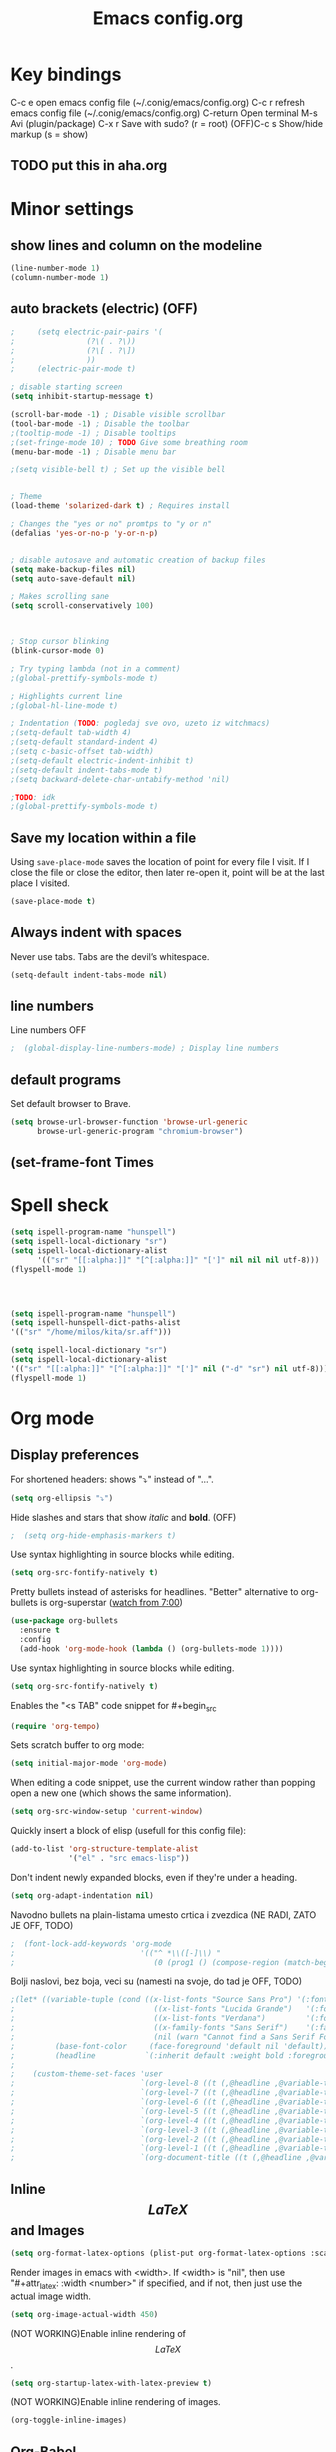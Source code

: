 #+TITLE: Emacs config.org
#+STARTUP: fold
#+STARTUP: latexpreview

* Key bindings
C-c e         open emacs config file (~/.conig/emacs/config.org)
C-c r         refresh emacs config file (~/.conig/emacs/config.org)
C-return      Open terminal
M-s           Avi (plugin/package)
C-x r         Save with sudo? (r = root)
(OFF)C-c s         Show/hide markup (s = show)
** TODO put this in aha.org
* Minor settings
** show lines and column on the modeline
#+begin_src emacs-lisp
  (line-number-mode 1)
  (column-number-mode 1)
#+end_src
** auto brackets (electric) (OFF)
   #+begin_src emacs-lisp
;     (setq electric-pair-pairs '(
;				 (?\( . ?\))
;				 (?\[ . ?\])
;				 ))
;     (electric-pair-mode t)
   #+end_src
#+begin_src emacs-lisp
  ; disable starting screen
  (setq inhibit-startup-message t)

  (scroll-bar-mode -1) ; Disable visible scrollbar
  (tool-bar-mode -1) ; Disable the toolbar
  ;(tooltip-mode -1) ; Disable tooltips
  ;(set-fringe-mode 10) ; TODO Give some breathing room
  (menu-bar-mode -1) ; Disable menu bar

  ;(setq visible-bell t) ; Set up the visible bell


  ; Theme
  (load-theme 'solarized-dark t) ; Requires install

  ; Changes the "yes or no" promtps to "y or n"
  (defalias 'yes-or-no-p 'y-or-n-p)


  ; disable autosave and automatic creation of backup files
  (setq make-backup-files nil)
  (setq auto-save-default nil)

  ; Makes scrolling sane
  (setq scroll-conservatively 100)



  ; Stop cursor blinking
  (blink-cursor-mode 0)

  ; Try typing lambda (not in a comment)
  ;(global-prettify-symbols-mode t)

  ; Highlights current line
  ;(global-hl-line-mode t)

  ; Indentation (TODO: pogledaj sve ovo, uzeto iz witchmacs)
  ;(setq-default tab-width 4)
  ;(setq-default standard-indent 4)
  ;(setq c-basic-offset tab-width)
  ;(setq-default electric-indent-inhibit t)
  ;(setq-default indent-tabs-mode t)
  ;(setq backward-delete-char-untabify-method 'nil)

  ;TODO: idk
  ;(global-prettify-symbols-mode t)

#+end_src

** Save my location within a file

Using =save-place-mode= saves the location of point for every file I visit. If I
close the file or close the editor, then later re-open it, point will be at the
last place I visited.

#+begin_src emacs-lisp
  (save-place-mode t)
#+end_src

** Always indent with spaces

Never use tabs. Tabs are the devil’s whitespace.

#+begin_src emacs-lisp
  (setq-default indent-tabs-mode nil)
#+end_src

** line numbers


Line numbers OFF

#+begin_src emacs-lisp
;  (global-display-line-numbers-mode) ; Display line numbers
#+end_src

** default programs

Set default browser to Brave.
#+begin_src emacs-lisp
  (setq browse-url-browser-function 'browse-url-generic
        browse-url-generic-program "chromium-browser")
#+end_src

** (set-frame-font Times
* Spell sheck

#+begin_src emacs-lisp
  (setq ispell-program-name "hunspell")
  (setq ispell-local-dictionary "sr")
  (setq ispell-local-dictionary-alist
        '(("sr" "[[:alpha:]]" "[^[:alpha:]]" "[']" nil nil nil utf-8)))
  (flyspell-mode 1)
  
  


  (setq ispell-program-name "hunspell")
  (setq ispell-hunspell-dict-paths-alist
  '(("sr" "/home/milos/kita/sr.aff")))

  (setq ispell-local-dictionary "sr")
  (setq ispell-local-dictionary-alist
  '(("sr" "[[:alpha:]]" "[^[:alpha:]]" "[']" nil ("-d" "sr") nil utf-8)))
  (flyspell-mode 1)
#+end_src

* Org mode
** Display preferences

For shortened headers: shows "⤵" instead of "...".

#+begin_src emacs-lisp
  (setq org-ellipsis "⤵")
#+end_src

Hide slashes and stars that show /italic/ and *bold*. (OFF)

#+begin_src emacs-lisp
;  (setq org-hide-emphasis-markers t)
#+end_src

Use syntax highlighting in source blocks while editing.

#+begin_src emacs-lisp
  (setq org-src-fontify-natively t)
#+end_src



Pretty bullets instead of asterisks for headlines.
"Better" alternative to org-bullets is org-superstar ([[https://www.youtube.com/watch?v=gsbw8CQGrM8][watch from 7:00]])
#+begin_src emacs-lisp
  (use-package org-bullets
    :ensure t
    :config
    (add-hook 'org-mode-hook (lambda () (org-bullets-mode 1))))
#+end_src

Use syntax highlighting in source blocks while editing.

#+begin_src emacs-lisp
  (setq org-src-fontify-natively t)
#+end_src

Enables the "<s TAB" code snippet for #+begin_src
#+begin_src emacs-lisp
  (require 'org-tempo)
#+end_src

Sets scratch buffer to org mode:
#+begin_src emacs-lisp
  (setq initial-major-mode 'org-mode)
#+end_src

When editing a code snippet, use the current window rather than popping open a
new one (which shows the same information).

#+begin_src emacs-lisp
  (setq org-src-window-setup 'current-window)
#+end_src

Quickly insert a block of elisp (usefull for this config file):

#+begin_src emacs-lisp
  (add-to-list 'org-structure-template-alist
               '("el" . "src emacs-lisp"))
#+end_src

Don't indent newly expanded blocks, even if they're under a heading.

#+begin_src emacs-lisp
  (setq org-adapt-indentation nil)
#+end_src

Navodno bullets na plain-listama umesto crtica i zvezdica (NE RADI, ZATO JE OFF, TODO)

#+begin_src emacs-lisp
  ;  (font-lock-add-keywords 'org-mode
  ;                            '(("^ *\\([-]\\) "
  ;                               (0 (prog1 () (compose-region (match-beginning 1) (match-end 1) "•"))))))
#+end_src
   

Bolji naslovi, bez boja, veci su (namesti na svoje, do tad je OFF, TODO)

#+begin_src emacs-lisp
  ;(let* ((variable-tuple (cond ((x-list-fonts "Source Sans Pro") '(:font "Source Sans Pro"))
  ;                               ((x-list-fonts "Lucida Grande")   '(:font "Lucida Grande"))
  ;                               ((x-list-fonts "Verdana")         '(:font "Verdana"))
  ;                               ((x-family-fonts "Sans Serif")    '(:family "Sans Serif"))
  ;                               (nil (warn "Cannot find a Sans Serif Font.  Install Source Sans Pro."))))
  ;         (base-font-color     (face-foreground 'default nil 'default))
  ;         (headline           `(:inherit default :weight bold :foreground ,base-font-color)))
  ;
  ;    (custom-theme-set-faces 'user
  ;                            `(org-level-8 ((t (,@headline ,@variable-tuple))))
  ;                            `(org-level-7 ((t (,@headline ,@variable-tuple))))
  ;                            `(org-level-6 ((t (,@headline ,@variable-tuple))))
  ;                            `(org-level-5 ((t (,@headline ,@variable-tuple))))
  ;                            `(org-level-4 ((t (,@headline ,@variable-tuple :height 1.1))))
  ;                            `(org-level-3 ((t (,@headline ,@variable-tuple :height 1.25))))
  ;                            `(org-level-2 ((t (,@headline ,@variable-tuple :height 1.5))))
  ;                            `(org-level-1 ((t (,@headline ,@variable-tuple :height 1.75))))
  ;                            `(org-document-title ((t (,@headline ,@variable-tuple :height 1.5 :underline nil))))))
#+end_src
** Inline $$LaTeX$$ and Images

#+begin_src emacs-lisp
  (setq org-format-latex-options (plist-put org-format-latex-options :scale 1.5))
#+end_src

Render images in emacs with <width>. If <width> is "nil", then use "#+attr_latex: :width <number>" if specified, and if not, then just use the actual image width.

#+begin_src emacs-lisp
  (setq org-image-actual-width 450)
#+end_src

(NOT WORKING)Enable inline rendering of $$LaTeX$$.

#+begin_src emacs-lisp
  (setq org-startup-latex-with-latex-preview t)
#+end_src


(NOT WORKING)Enable inline rendering of images.

#+begin_src emacs-lisp
  (org-toggle-inline-images)
#+end_src

** Org-Babel

Don't ask before evaluating code blocks.

#+begin_src emacs-lisp
  (setq org-confirm-babel-evaluate nil)
#+end_src

Enable org-babel evaluation in different languages

#+begin_src emacs-lisp
  (org-babel-do-load-languages
   'org-babel-load-languages
   '((python . t)))

  (org-babel-do-load-languages
   'org-babel-load-languages '((C . t)))
#+end_src


** Other stuff
** Exporting
*** Exporting

Translate regular ol' straight quotes to typographically-correct curly quotes
when exporting.

#+begin_src emacs-lisp
  (setq org-export-with-smart-quotes t)
#+end_src

*** $LaTeX$

Save, compile, open in pdf viewer:

#+begin_src emacs-lisp
  (defun my-compile-org-to-latex-pdf-and-open ()
    (interactive)
    (save-buffer)
    (org-open-file (org-latex-export-to-pdf)))

  (define-key org-mode-map (kbd "<f6>") 'my-compile-org-to-latex-pdf-and-open)

#+end_src

Put page break after table of contents.

#+begin_src emacs-lisp
  (setq org-latex-toc-command "\\tableofcontents \\clearpage")
#+end_src

* Evil mode
   
Download and enable evil.

#+begin_src emacs-lisp
  (use-package evil
    :ensure t
    ;:defer .1 ;; don't block emacs when starting, load evil immediately after startup
    :init
    (setq evil-want-integration t) ;; This is on by default
    (setq evil-want-keybinding nil) ; For evil-complete
    :config
    (evil-mode 1)
    (message "Loading evil-mode...done"))
#+end_src

Install =evil-collection=, which provides evil-friendly bindings for many modes.

#+begin_src emacs-lisp
;  (use-package evil-collection
;    :after evil
;    :ensure t
;    :config
;    :custom (evil-collection-setup-minibuffer t)
;    :custom (evil-collection-calendar-want-org-bindings t)
;    (setq evil-collection-mode-list
;          '(which-key))
;    (evil-collection-init))
#+end_src

Evil-org
- Indent with =M-h/j/k/l=
- Indent with => or <=
- Manipulate tables with =M-h/j/k/l=
- gj, move between headers (or source blocks, or whatever)
- vim text object "ae", (ae=an element)

#+begin_src emacs-lisp
;  (use-package evil-org
;    :ensure t
;    :after org
;    :hook (org-mode . (lambda () evil-org-mode))
;    :config
;    (require 'evil-org-agenda)
;    (evil-org-agenda-set-keys))
#+end_src

Evil stuff.
TODO: visual g$ i g^ kada je visaul line mode ukljucen, ovo moze samo da se uradi tako sto ukljucim sve te visual shitove kad skontam da je file org mode

#+begin_src emacs-lisp

  ; Treat Wrapped line scrolling as single lines
  (define-key evil-normal-state-map (kbd "j") 'evil-next-visual-line)
  (define-key evil-normal-state-map (kbd "k") 'evil-previous-visual-line)

  ; (TODO: not working, also don't know if i need everything(for things like using caps for escape AND ctrl)) esc quits pretty much anything (like pending prompts in the minibuffer)
  ;(define-key evil-normal-state-map [escape] 'keyboard-quit)
  ;(define-key evil-visual-state-map [escape] 'keyboard-quit)
  ;(define-key minibuffer-local-map [escape] 'minibuffer-keyboard-quit)
  ;(define-key minibuffer-local-ns-map [escape] 'minibuffer-keyboard-quit)
  ;(define-key minibuffer-local-completion-map [escape] 'minibuffer-keyboard-quit)
  ;(define-key minibuffer-local-must-match-map [escape] 'minibuffer-keyboard-quit)
  ;(define-key minibuffer-local-isearch-map [escape] 'minibuffer-keyboard-quit)

#+end_src
* Convenient functions
** TODO not working
#+begin_src emacs-lisp
;   (defun org-toggle-emphasis ()
;     "Toggle hiding/showing of org emphasize markers."
;     (interactive)
;     (if org-hide-emphasis-markers
;       (set-variable 'org-hide-emphasis-markers nil)
;       (set-variable 'org-hide-emphasis-markers t)
;       (org-mode-restart)))
;   (define-key org-mode-map (kbd "C-c s") 'org-toggle-emphasis)
#+end_src

* yasnippet

Enable yasnippet

#+begin_src emacs-lisp
  ;(use-package yasnippet
  ;  :ensure t)
#+end_src

I keep my snippets in =.config/emacs/snippets=, and I always want =yasnippet= enabled.

#+begin_src emacs-lisp
  ;(setq yas-snippet-dirs '("~/.config/emacs/snippets"))
  ;(yas-global-mode 1)
#+end_src

Disable yasnippet auto indentation.

#+begin_src emacs-lisp
  ;(setq yas-indent-line 'auto)
#+end_src

* srpski keymap
#+begin_src emacs-lisp
;  (define-key evil-normal-state-map "х" 'evil-shift-left)
;  (define-key evil-normal-state-map "ј" 'evil-insert)
;  (define-key evil-normal-state-map "к" 'evil-insert)
;  (define-key evil-normal-state-map "л" 'evil-insert)
;  (define-key evil-normal-state-map "" 'evil-insert)
;  (define-key evil-normal-state-map "" 'evil-insert)
;  (define-key evil-normal-state-map "" 'evil-insert)
;  (define-key evil-normal-state-map "" 'evil-insert)
;  (define-key evil-normal-state-map "и" 'evil-insert)
#+end_src


#+begin_src emacs-lisp
  ;(defun org-export-translate-to-lang (term-translations &optional lang)
  ;  "Adds desired translations to `org-export-dictionary'.
  ;   TERM-TRANSLATIONS is alist consisted of term you want to translate
  ;   and its corresponding translation, first as :default then as :html and
  ;   :utf-8. LANG is language you want to translate to."
  ;  (dolist (term-translation term-translations)
  ;    (let* ((term (car term-translation))
  ;           (translation-default (nth 1 term-translation))
  ;           (translation-html (nth 2 term-translation))
  ;           (translation-utf-8 (nth 3 term-translation))
  ;           (term-list (assoc term org-export-dictionary))
  ;           (term-langs (cdr term-list)))
  ;      (setcdr term-list (append term-langs
  ;                                (list
  ;                                 (list lang
  ;                                       :default translation-default
  ;                                       :html translation-html
  ;                                       :utf-8 translation-utf-8)))))))
  ;
  ;(org-export-translate-to-lang '(("Table of Contents"
  ;                                 "Sadržaj"
  ;                                 "Sadr&#382;aj"
  ;                                 "Sadržaj")
  ;                                ("Another term"
  ;                                 "coilogji"))
  ;                              "sr")
#+end_src
* dashboard
  #+begin_src emacs-lisp
    (use-package dashboard
      :ensure t
      :config
      (dashboard-setup-startup-hook)
      (setq dashboard-items '((recents . 10))) ; optional
      (setq dashboard-banner-logo-title "Stecks"))
  #+end_src
* modeline
** spaceline (TODO: pick better line that
   #+begin_src emacs-lisp
     (use-package spaceline
       :ensure t
       :config
       (require 'spaceline-config)
       (spaceline-spacemacs-theme))
   #+end_src
** diminish
   Hides (most) minor modes from showing in the bottom bar.
   #+begin_src emacs-lisp
     (use-package diminish
       :ensure t
       :init
       (diminish 'company-mode)
       (diminish 'beacon-mode)
       (diminish 'which-key-mode)
       (diminish 'rainbow-mode)
       )
   #+end_src 
* sudo edit
  #+begin_src emacs-lisp
    (use-package sudo-edit
      :ensure t
      :bind ("C-x r" . sudo-edit)) ; r = root TODO, bolji keybind?
  #+end_src
* Terminal
#+begin_src emacs-lisp
  (defvar my-term-shell "/bin/zsh")
  (defadvice ansi-term (before force-bash)
    (interactive (list my-term-shell)))
  (ad-activate 'ansi-term)


  ; TODO: global-set-key, vidi zasto ne radi, ova sama komanda i nije toliko bitna
  ;(global-set-key (kbd "<C-return>") 'ansi-term)
  (global-set-key (kbd "<C-return>") 'eval-buffer)

#+end_src

* Which-key
  This plugin/package shows you the /key bindings/chords/ when you start typing some but you don't finish (you have to wait a little bit). e.g. C-x
#+begin_src emacs-lisp
; install which key
(use-package which-key
  :ensure t
  :init
  (which-key-mode))
#+end_src

* config edit/reload

  Edit

   #+begin_src emacs-lisp
     (defun config-visit ()
       (interactive)
       (find-file "~/.config/emacs/config.org"))
     (global-set-key (kbd "C-c e") 'config-visit)
   #+end_src

  Reload

   #+begin_src emacs-lisp
     (defun config-reload ()
       (interactive)
       (org-babel-load-file (expand-file-name "~/.config/emacs/config.org")))
     (global-set-key (kbd "C-c r") 'config-reload)
   #+end_src

* rainbow
** Shows colors in emacs when viewing hexadecimal colors. e.g. #FF6933
#+begin_src emacs-lisp
  (use-package rainbow-mode
      :ensure t
      :init (rainbow-mode 1))
#+end_src

** colors brackets in pairs
#+begin_src emacs-lisp
  (use-package rainbow-delimiters
    :ensure t
    :init
    (rainbow-delimiters-mode 1))
#+end_src 

* Ido (TODO replace)
  *TODO: Good alternatives to Ido are /helm/ and /swiper/* (mozda nadji koji je dobar sa evil mode-om, i org mode-om) (najvrv koristi helm jer msm da je mnooogo popularniji od ostalih)
  Ido essentialy makes it nicer to do stuff like open files, change buffers... (shows options, better autocompletion)
** Enable ido mode
#+begin_src emacs-lisp
  (setq ido-enable-flex-matching nil)
  (setq ido-create-new-buffer 'always)
  (setq ido-everywhere t)
  (ido-mode 1)
#+end_src
** ido vertical
   #+begin_src emacs-lisp
     (use-package ido-vertical-mode
       :ensure t
       :init
       (ido-vertical-mode 1))
     (setq ido-vertical-define-keys 'C-n-and-C-p-only) ; You can cycle through completions with C-n and C-p
   #+end_src   
** smex
   #+begin_src emacs-lisp
     (use-package smex
       :ensure t
       :init (smex-initialize)
       :bind
       ("M-x" . smex))
   #+end_src
   
** switch buffer
   #+begin_src emacs-lisp
     (global-set-key (kbd "C-x C-b") 'ido-switch-buffer)
   #+end_src
* OFF, or I don't know 
** window splitting functions (OFF, idk what it does)
  Idk what this stuff is, someting related to the last option thing (switch-window). Idk what either of them do entirely.
  #+begin_src emacs-lisp
;    (defun split-and-follow-horizontally ()
;      (interactive)
;      (split-window-below)
;      (balanca-windows)
;      (other-window 1))
;    (global-key-set (kbd "C-x 2") 'split-and-follow-horizontally)
;  
;    (defun split-and-follow-vertically ()
;      (interactive)
;      (split-window-right)
;      (balanca-windows)
;      (other-window 1))
;    (global-key-set (kbd "C-x 3") 'split-and-follow-vertically)
  
  #+end_src
** switch-window (OFF, idk what it does)

  #+begin_src emacs-lisp
;    (use-package switch-window
;      :ensure t
;      :config
;      (setq switch-window-input-style 'minibuffer)
;      (setq switch-window-increase 4)
;      (setq switch-window-threshold 2)
;      (setq switch-window-shortcut-style 'qwery) ; optional, TODO?
;      (setq switch-window-qwerty-shortcuts ; goes with last option
;	    '("a" "s" "d" "f" "j" "k" "l")) ; TODO C-o ne radi jer koristim evil mode
;      :bind ; TODO, ono "a" "s" "d"... i te stvari ne rade, nego mi ispisuje brojeve umesto toga
;      ([remap other-window] . switch-window))
  #+end_src
  
** Beacon (OFF, not using it)
#+begin_src emacs-lisp
  ; Package that shows your cursor position on new buffer
  ;(use-package beacon
  ;  :ensure t
  ;  :init
  ;  (beacon-mode 1))

#+end_src 
** buffers (evil mode incompatable??)
  Uncle dave, meh msm da ne radi sa evil mode-om, a i mogu samo koristiti file exporer.
  #+begin_src emacs-lisp
    (global-set-key (kbd "C-x b") `ibuffer)
  #+end_src

** avi (not using it)
  #+begin_src emacs-lisp
    (use-package avy
      :ensure t
      :bind
      ("M-s" . avy-goto-char))
  #+end_src
** non evil mode stuff (OFF)
*** kill whole word (OFF, i'm using evil mode, so no need for this)
    #+begin_src emacs-lisp
      (defun kill-whole-word ()
        (interactive)
        (backward-ward)
        (kill-word 1))
      (global-set-key (kbd "C-c w w") 'kill-whole-word)
    #+end_src
  Good plugins: hungry-delete
** copy whole line (OFF)
   #+begin_src emacs-lisp
;     (defun copy-whole-line ()
;       (interactive)
;       (save-excursion
;	 (kill-new
;	  (buffer-substring
;	   (point-atbol)
;	   (point-at-eol)))))
;     (global-set-key (kbd "C-c w ]") 'copy-whole-line)
   #+end_src
** autocomplete (OFF)
 Currenlty using /company/, /auto-completion/ is probably better.
 #+begin_src emacs-lisp
  ; (use-package company
  ;   :ensure t
  ;   :init
  ;   (add-hook 'after-init-hook 'global-company-mode))
 #+end_src
